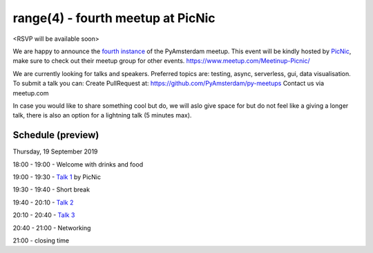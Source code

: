 ==================================
range(4) - fourth meetup at PicNic
==================================

<RSVP will be available soon>

We are happy to announce the `fourth instance`_ of the PyAmsterdam meetup.
This event will be kindly hosted by `PicNic`_,
make sure to check out their meetup group for other events. https://www.meetup.com/Meetinup-Picnic/


We are currently looking for talks and speakers.
Preferred topics are: testing, async, serverless, gui, data visualisation.
To submit a talk you can:
Create PullRequest at: https://github.com/PyAmsterdam/py-meetups
Contact us via meetup.com

In case you would like to share something cool but do, we will aslo give space for
but do not feel like a giving a longer talk, there is also an option for a lightning talk (5 minutes max).



.. will be published later

Schedule (preview)
==================

Thursday, 19 September 2019

18:00 - 19:00 - Welcome with drinks and food

19:00 - 19:30 - `Talk 1`_ by PicNic

19:30 - 19:40 - Short break

19:40 - 20:10 - `Talk 2`_

20:10 - 20:40 - `Talk 3`_

20:40 - 21:00 - Networking

21:00 - closing time

.. Links

.. _fourth instance: https://www.meetup.com/PyAmsterdam/events/263449620/
.. _PicNic: https://picnic.app

.. _Talk 1: TBD
.. _Talk 2: TBD
.. _Talk 3: TBD